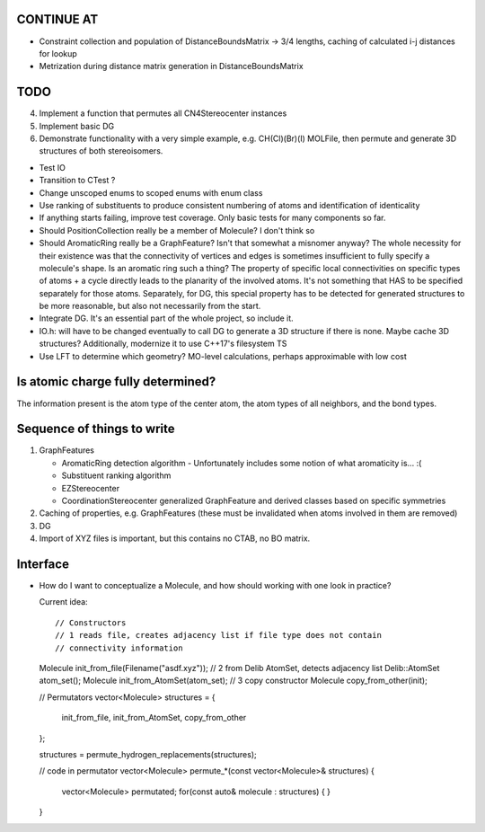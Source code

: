 CONTINUE AT
-----------
- Constraint collection and population of DistanceBoundsMatrix -> 3/4 lengths, 
  caching of calculated i-j distances for lookup
- Metrization during distance matrix generation in DistanceBoundsMatrix


TODO
----

4. Implement a function that permutes all CN4Stereocenter instances
5. Implement basic DG
6. Demonstrate functionality with a very simple example, e.g. CH(Cl)(Br)(I)
   MOLFile, then permute and generate 3D structures of both stereoisomers.


- Test IO
- Transition to CTest ?
- Change unscoped enums to scoped enums with enum class
- Use ranking of substituents to produce consistent numbering of atoms and 
  identification of identicality
- If anything starts failing, improve test coverage. Only basic tests for many
  components so far.
- Should PositionCollection really be a member of Molecule? I don't think so
- Should AromaticRing really be a GraphFeature? Isn't that somewhat a misnomer
  anyway? The whole necessity for their existence was that the connectivity of
  vertices and edges is sometimes insufficient to fully specify a molecule's
  shape. Is an aromatic ring such a thing? The property of specific local
  connectivities on specific types of atoms + a cycle directly leads to the
  planarity of the involved atoms. It's not something that HAS to be specified
  separately for those atoms. Separately, for DG, this special property has to
  be detected for generated structures to be more reasonable, but also not
  necessarily from the start.
- Integrate DG. It's an essential part of the whole project, so include it.
- IO.h: will have to be changed eventually to call DG to generate a 3D
  structure if there is none.  Maybe cache 3D structures? Additionally,
  modernize it to use C++17's filesystem TS
- Use LFT to determine which geometry? MO-level calculations, perhaps
  approximable with low cost


Is atomic charge fully determined?
----------------------------------

The information present is the atom type of the center atom, the atom types of
all neighbors, and the bond types.


Sequence of things to write
---------------------------

1. GraphFeatures

   - AromaticRing detection algorithm
     - Unfortunately includes some notion of what aromaticity is... :(
   - Substituent ranking algorithm
   - EZStereocenter
   - CoordinationStereocenter generalized GraphFeature and derived classes based
     on specific symmetries

2. Caching of properties, e.g. GraphFeatures (these must be invalidated when
   atoms involved in them are removed)

3. DG

#. Import of XYZ files is important, but this contains no CTAB, no BO matrix.


Interface
---------

- How do I want to conceptualize a Molecule, and how should working with one
  look in practice?

  Current idea::

  // Constructors
  // 1 reads file, creates adjacency list if file type does not contain
  // connectivity information
  Molecule init_from_file(Filename("asdf.xyz")); 
  // 2 from Delib AtomSet, detects adjacency list
  Delib::AtomSet atom_set();
  Molecule init_from_AtomSet(atom_set); 
  // 3 copy constructor
  Molecule copy_from_other(init);

  // Permutators
  vector<Molecule> structures = {
      init_from_file, 
      init_from_AtomSet,
      copy_from_other
  };

  structures = permute_hydrogen_replacements(structures);
  
  // code in permutator
  vector<Molecule> permute_*(const vector<Molecule>& structures) {
      vector<Molecule> permutated;
      for(const auto& molecule : structures) {
      }
  }

